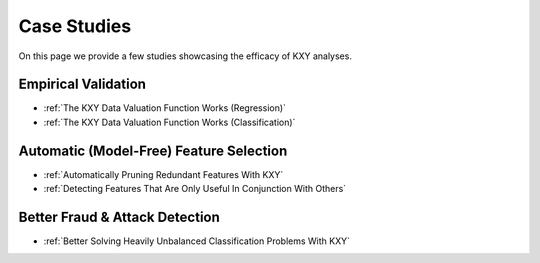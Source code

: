 .. meta::
	:description: Case studies illustrating how the KXY platform may help customers.
	:keywords:  KXY Tutorials, KXY Case Studies.
	:http-equiv=content-language: en




------------
Case Studies
------------
On this page we provide a few studies showcasing the efficacy of KXY analyses. 


Empirical Validation
--------------------

* :ref:`The KXY Data Valuation Function Works (Regression)`
* :ref:`The KXY Data Valuation Function Works (Classification)`

Automatic (Model-Free) Feature Selection
----------------------------------------
* :ref:`Automatically Pruning Redundant Features With KXY`
* :ref:`Detecting Features That Are Only Useful In Conjunction With Others`


Better Fraud & Attack Detection
-------------------------------
* :ref:`Better Solving Heavily Unbalanced Classification Problems With KXY`



